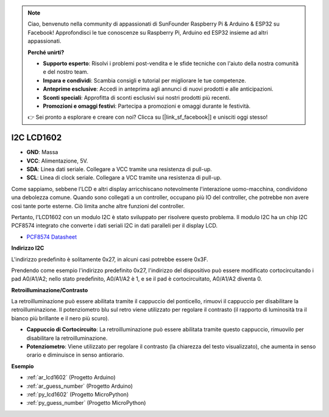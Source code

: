 .. note::

    Ciao, benvenuto nella community di appassionati di SunFounder Raspberry Pi & Arduino & ESP32 su Facebook! Approfondisci le tue conoscenze su Raspberry Pi, Arduino ed ESP32 insieme ad altri appassionati.

    **Perché unirti?**

    - **Supporto esperto**: Risolvi i problemi post-vendita e le sfide tecniche con l'aiuto della nostra comunità e del nostro team.
    - **Impara e condividi**: Scambia consigli e tutorial per migliorare le tue competenze.
    - **Anteprime esclusive**: Accedi in anteprima agli annunci di nuovi prodotti e alle anticipazioni.
    - **Sconti speciali**: Approfitta di sconti esclusivi sui nostri prodotti più recenti.
    - **Promozioni e omaggi festivi**: Partecipa a promozioni e omaggi durante le festività.

    👉 Sei pronto a esplorare e creare con noi? Clicca su [|link_sf_facebook|] e unisciti oggi stesso!

.. _cpn_lcd:

I2C LCD1602
================

.. image:: img/i2c_lcd1602.png
    :width: 800

* **GND**: Massa
* **VCC**: Alimentazione, 5V.
* **SDA**: Linea dati seriale. Collegare a VCC tramite una resistenza di pull-up.
* **SCL**: Linea di clock seriale. Collegare a VCC tramite una resistenza di pull-up.

Come sappiamo, sebbene l'LCD e altri display arricchiscano notevolmente l'interazione uomo-macchina, condividono una debolezza comune. Quando sono collegati a un controller, occupano più IO del controller, che potrebbe non avere così tante porte esterne. Ciò limita anche altre funzioni del controller.

Pertanto, l'LCD1602 con un modulo I2C è stato sviluppato per risolvere questo problema. Il modulo I2C ha un chip I2C PCF8574 integrato che converte i dati seriali I2C in dati paralleli per il display LCD.

* `PCF8574 Datasheet <https://www.ti.com/lit/ds/symlink/pcf8574.pdf?ts=1627006546204&ref_url=https%253A%252F%252Fwww.google.com%252F>`_

**Indirizzo I2C**

L'indirizzo predefinito è solitamente 0x27, in alcuni casi potrebbe essere 0x3F.

Prendendo come esempio l'indirizzo predefinito 0x27, l'indirizzo del dispositivo può essere modificato cortocircuitando i pad A0/A1/A2; nello stato predefinito, A0/A1/A2 è 1, e se il pad è cortocircuitato, A0/A1/A2 diventa 0.

.. image:: img/i2c_address.jpg
    :width: 600

**Retroilluminazione/Contrasto**

La retroilluminazione può essere abilitata tramite il cappuccio del ponticello, rimuovi il cappuccio per disabilitare la retroilluminazione. Il potenziometro blu sul retro viene utilizzato per regolare il contrasto (il rapporto di luminosità tra il bianco più brillante e il nero più scuro).

.. image:: img/back_lcd1602.jpg

* **Cappuccio di Cortocircuito**: La retroilluminazione può essere abilitata tramite questo cappuccio, rimuovilo per disabilitare la retroilluminazione.
* **Potenziometro**: Viene utilizzato per regolare il contrasto (la chiarezza del testo visualizzato), che aumenta in senso orario e diminuisce in senso antiorario.

**Esempio**

* :ref:`ar_lcd1602` (Progetto Arduino)
* :ref:`ar_guess_number` (Progetto Arduino)
* :ref:`py_lcd1602` (Progetto MicroPython)
* :ref:`py_guess_number` (Progetto MicroPython)

